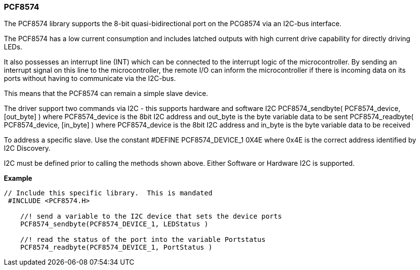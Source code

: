 === PCF8574


The PCF8574 library supports the 8-bit quasi-bidirectional port on the PCG8574 via an I2C-bus interface.

The PCF8574 has a low current consumption and includes latched outputs with high current drive capability for directly driving LEDs.

It also possesses an interrupt line (INT) which can be connected to the interrupt logic of the microcontroller. By sending an interrupt signal on this line to the microcontroller, the remote I/O can inform the microcontroller if there is incoming data on its ports without having to communicate via the I2C-bus.

This means that the PCF8574 can remain a simple slave device.

The driver support two commands via I2C - this supports hardware and software I2C
PCF8574_sendbyte( PCF8574_device, [out_byte] ) where PCF8574_device is the 8bit I2C address and out_byte is the byte variable data to be sent
PCF8574_readbyte( PCF8574_device, [in_byte] ) where PCF8574_device is the 8bit I2C address and in_byte is the byte variable data to be received

To address a specific slave. Use the constant #DEFINE PCF8574_DEVICE_1 0X4E where 0x4E is the correct address identified by I2C Discovery.

I2C must be defined prior to calling the methods shown above. Either Software or Hardware I2C is supported.


*Example*

----

// Include this specific library.  This is mandated
 #INCLUDE <PCF8574.H>

    //! send a variable to the I2C device that sets the device ports
    PCF8574_sendbyte(PCF8574_DEVICE_1, LEDStatus )

    //! read the status of the port into the variable Portstatus
    PCF8574_readbyte(PCF8574_DEVICE_1, PortStatus )


----
